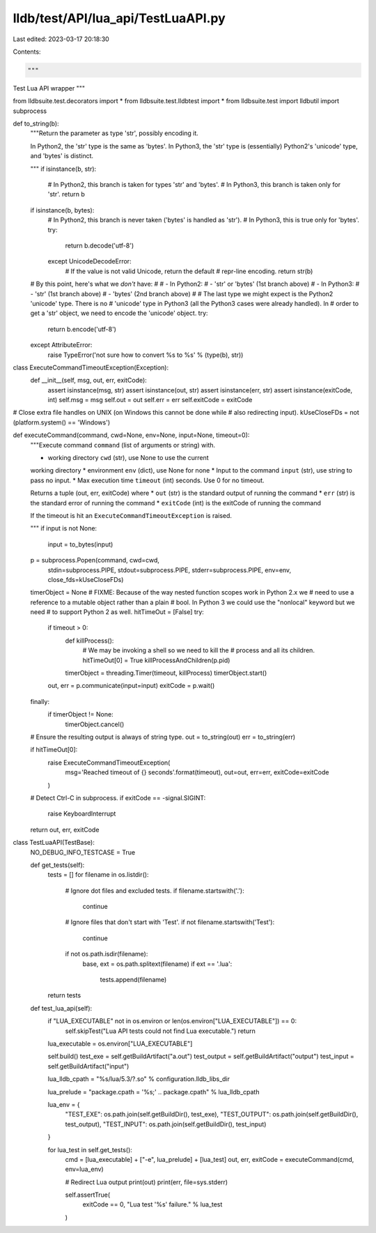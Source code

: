 lldb/test/API/lua_api/TestLuaAPI.py
===================================

Last edited: 2023-03-17 20:18:30

Contents:

.. code-block:: py

    """
Test Lua API wrapper
"""

from lldbsuite.test.decorators import *
from lldbsuite.test.lldbtest import *
from lldbsuite.test import lldbutil
import subprocess

def to_string(b):
    """Return the parameter as type 'str', possibly encoding it.

    In Python2, the 'str' type is the same as 'bytes'. In Python3, the
    'str' type is (essentially) Python2's 'unicode' type, and 'bytes' is
    distinct.

    """
    if isinstance(b, str):
        # In Python2, this branch is taken for types 'str' and 'bytes'.
        # In Python3, this branch is taken only for 'str'.
        return b
    if isinstance(b, bytes):
        # In Python2, this branch is never taken ('bytes' is handled as 'str').
        # In Python3, this is true only for 'bytes'.
        try:
            return b.decode('utf-8')
        except UnicodeDecodeError:
            # If the value is not valid Unicode, return the default
            # repr-line encoding.
            return str(b)

    # By this point, here's what we *don't* have:
    #
    #  - In Python2:
    #    - 'str' or 'bytes' (1st branch above)
    #  - In Python3:
    #    - 'str' (1st branch above)
    #    - 'bytes' (2nd branch above)
    #
    # The last type we might expect is the Python2 'unicode' type. There is no
    # 'unicode' type in Python3 (all the Python3 cases were already handled). In
    # order to get a 'str' object, we need to encode the 'unicode' object.
    try:
        return b.encode('utf-8')
    except AttributeError:
        raise TypeError('not sure how to convert %s to %s' % (type(b), str))

class ExecuteCommandTimeoutException(Exception):
    def __init__(self, msg, out, err, exitCode):
        assert isinstance(msg, str)
        assert isinstance(out, str)
        assert isinstance(err, str)
        assert isinstance(exitCode, int)
        self.msg = msg
        self.out = out
        self.err = err
        self.exitCode = exitCode


# Close extra file handles on UNIX (on Windows this cannot be done while
# also redirecting input).
kUseCloseFDs = not (platform.system() == 'Windows')


def executeCommand(command, cwd=None, env=None, input=None, timeout=0):
    """Execute command ``command`` (list of arguments or string) with.

    * working directory ``cwd`` (str), use None to use the current
    working directory
    * environment ``env`` (dict), use None for none
    * Input to the command ``input`` (str), use string to pass
    no input.
    * Max execution time ``timeout`` (int) seconds. Use 0 for no timeout.

    Returns a tuple (out, err, exitCode) where
    * ``out`` (str) is the standard output of running the command
    * ``err`` (str) is the standard error of running the command
    * ``exitCode`` (int) is the exitCode of running the command

    If the timeout is hit an ``ExecuteCommandTimeoutException``
    is raised.

    """
    if input is not None:
        input = to_bytes(input)
    p = subprocess.Popen(command, cwd=cwd,
                        stdin=subprocess.PIPE,
                        stdout=subprocess.PIPE,
                        stderr=subprocess.PIPE,
                        env=env, close_fds=kUseCloseFDs)
    timerObject = None
    # FIXME: Because of the way nested function scopes work in Python 2.x we
    # need to use a reference to a mutable object rather than a plain
    # bool. In Python 3 we could use the "nonlocal" keyword but we need
    # to support Python 2 as well.
    hitTimeOut = [False]
    try:
        if timeout > 0:
            def killProcess():
                # We may be invoking a shell so we need to kill the
                # process and all its children.
                hitTimeOut[0] = True
                killProcessAndChildren(p.pid)

            timerObject = threading.Timer(timeout, killProcess)
            timerObject.start()

        out, err = p.communicate(input=input)
        exitCode = p.wait()
    finally:
        if timerObject != None:
            timerObject.cancel()

    # Ensure the resulting output is always of string type.
    out = to_string(out)
    err = to_string(err)

    if hitTimeOut[0]:
        raise ExecuteCommandTimeoutException(
            msg='Reached timeout of {} seconds'.format(timeout),
            out=out,
            err=err,
            exitCode=exitCode
        )

    # Detect Ctrl-C in subprocess.
    if exitCode == -signal.SIGINT:
        raise KeyboardInterrupt

    return out, err, exitCode

class TestLuaAPI(TestBase):
    NO_DEBUG_INFO_TESTCASE = True

    def get_tests(self):
        tests = []
        for filename in os.listdir():
            # Ignore dot files and excluded tests.
            if filename.startswith('.'):
                continue

            # Ignore files that don't start with 'Test'.
            if not filename.startswith('Test'):
                continue

            if not os.path.isdir(filename):
                base, ext = os.path.splitext(filename)
                if ext == '.lua':
                    tests.append(filename)
        return tests

    def test_lua_api(self):  
        if "LUA_EXECUTABLE" not in os.environ or len(os.environ["LUA_EXECUTABLE"]) == 0:
           self.skipTest("Lua API tests could not find Lua executable.")
           return
        lua_executable = os.environ["LUA_EXECUTABLE"]

        self.build()
        test_exe = self.getBuildArtifact("a.out")
        test_output = self.getBuildArtifact("output")
        test_input = self.getBuildArtifact("input")

        lua_lldb_cpath = "%s/lua/5.3/?.so" % configuration.lldb_libs_dir

        lua_prelude = "package.cpath = '%s;' .. package.cpath" % lua_lldb_cpath

        lua_env = {
            "TEST_EXE":     os.path.join(self.getBuildDir(), test_exe),
            "TEST_OUTPUT":  os.path.join(self.getBuildDir(), test_output),
            "TEST_INPUT":   os.path.join(self.getBuildDir(), test_input)
        }

        for lua_test in self.get_tests():
            cmd = [lua_executable] + ["-e", lua_prelude] + [lua_test]
            out, err, exitCode = executeCommand(cmd, env=lua_env)

            # Redirect Lua output
            print(out)
            print(err, file=sys.stderr)

            self.assertTrue(
                exitCode == 0,
                "Lua test '%s' failure." % lua_test
            )


